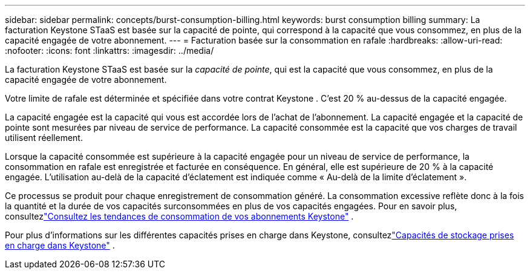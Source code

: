 ---
sidebar: sidebar 
permalink: concepts/burst-consumption-billing.html 
keywords: burst consumption billing 
summary: La facturation Keystone STaaS est basée sur la capacité de pointe, qui correspond à la capacité que vous consommez, en plus de la capacité engagée de votre abonnement. 
---
= Facturation basée sur la consommation en rafale
:hardbreaks:
:allow-uri-read: 
:nofooter: 
:icons: font
:linkattrs: 
:imagesdir: ../media/


[role="lead"]
La facturation Keystone STaaS est basée sur la _capacité de pointe_, qui est la capacité que vous consommez, en plus de la capacité engagée de votre abonnement.

Votre limite de rafale est déterminée et spécifiée dans votre contrat Keystone .  C'est 20 % au-dessus de la capacité engagée.

La capacité engagée est la capacité qui vous est accordée lors de l'achat de l'abonnement.  La capacité engagée et la capacité de pointe sont mesurées par niveau de service de performance.  La capacité consommée est la capacité que vos charges de travail utilisent réellement.

Lorsque la capacité consommée est supérieure à la capacité engagée pour un niveau de service de performance, la consommation en rafale est enregistrée et facturée en conséquence.  En général, elle est supérieure de 20 % à la capacité engagée.  L'utilisation au-delà de la capacité d'éclatement est indiquée comme « Au-delà de la limite d'éclatement ».

Ce processus se produit pour chaque enregistrement de consommation généré.  La consommation excessive reflète donc à la fois la quantité et la durée de vos capacités surconsommées en plus de vos capacités engagées.  Pour en savoir plus, consultezlink:../integrations/consumption-tab.html["Consultez les tendances de consommation de vos abonnements Keystone"] .

Pour plus d'informations sur les différentes capacités prises en charge dans Keystone, consultezlink:../concepts/supported-storage-capacity.html["Capacités de stockage prises en charge dans Keystone"] .

